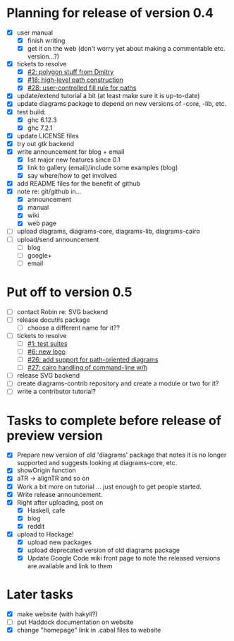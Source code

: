 * Planning for release of version 0.4

  + [X] user manual
    - [X] finish writing
    - [X] get it on the web (don't worry yet about making a
          commentable etc. version...?)
  + [X] tickets to resolve
    - [X] [[http://code.google.com/p/diagrams/issues/detail%3Fid%3D2&colspec%3DID%20Type%20Status%20Priority%20Difficulty%20Milestone%20Component%20Owner%20Summary][#2: polygon stuff from Dmitry]]
    - [X] [[http://code.google.com/p/diagrams/issues/detail%3Fid%3D18&colspec%3DID%20Type%20Status%20Priority%20Difficulty%20Milestone%20Component%20Owner%20Summary][#18: high-level path construction]]
    - [X] [[http://code.google.com/p/diagrams/issues/detail%3Fid%3D28&colspec%3DID%20Type%20Status%20Priority%20Difficulty%20Milestone%20Component%20Owner%20Summary][#28: user-controlled fill rule for paths]]
  + [X] update/extend tutorial a bit
	(at least make sure it is up-to-date)
  + [X] update diagrams package to depend on new versions of -core,
        -lib, etc.
  + [X] test build:
     - [X] ghc 6.12.3
     - [X] ghc 7.2.1
  + [X] update LICENSE files
  + [X] try out gtk backend
  + [X] write announcement for blog + email
    + [X] list major new features since 0.1
    + [X] link to gallery (email)/include some examples (blog)
    + [X] say where/how to get involved
  + [X] add README files for the benefit of github
  + [X] note re: git/github in...
    - [X] announcement
    - [X] manual
    - [X] wiki
    - [X] web page
  + [ ] upload diagrams, diagrams-core, diagrams-lib, diagrams-cairo
  + [ ] upload/send announcement
    + [ ] blog
    + [ ] google+
    + [ ] email

* Put off to version 0.5

  + [ ] contact Robin re: SVG backend
  + [ ] release docutils package
    - [ ] choose a different name for it??
  + [-] tickets to resolve
    - [ ] [[http://code.google.com/p/diagrams/issues/detail%3Fid%3D1&colspec%3DID%20Type%20Status%20Priority%20Difficulty%20Milestone%20Component%20Owner%20Summary][#1: test suites]]
    - [ ] [[http://code.google.com/p/diagrams/issues/detail%3Fid%3D6&colspec%3DID%20Type%20Status%20Priority%20Difficulty%20Milestone%20Component%20Owner%20Summary][#6: new logo]]
    - [ ] [[http://code.google.com/p/diagrams/issues/detail%3Fid%3D26&colspec%3DID%20Type%20Status%20Priority%20Difficulty%20Milestone%20Component%20Owner%20Summary][#26: add support for path-oriented diagrams]]
    - [ ] [[http://code.google.com/p/diagrams/issues/detail%3Fid%3D27&colspec%3DID%20Type%20Status%20Priority%20Difficulty%20Milestone%20Component%20Owner%20Summary][#27: cairo handling of command-line w/h]]
  + [ ] release SVG backend
  + [ ] create diagrams-contrib repository and create a module or two
        for it?
  + [ ] write a contributor tutorial?

* Tasks to complete before release of preview version


  + [X] Prepare new version of old 'diagrams' package that notes it is no
	longer supported and suggests looking at diagrams-core, etc.
  + [X] showOrigin function
  + [X] aTR -> alignTR and so on
  + [X] Work a bit more on tutorial ... just enough to get people
        started.
  + [X] Write release announcement.
  + [X] Right after uploading, post on
    - [X] Haskell, cafe
    - [X] blog
    - [X] reddit
  + [X] upload to Hackage!
    - [X] upload new packages
    - [X] upload deprecated version of old diagrams package
    - [X] Update Google Code wiki front page to note the released
      versions are available and link to them

* Later tasks

  + [X] make website (with hakyll?)
  + [ ] put Haddock documentation on website
  + [X] change "homepage" link in .cabal files to website
